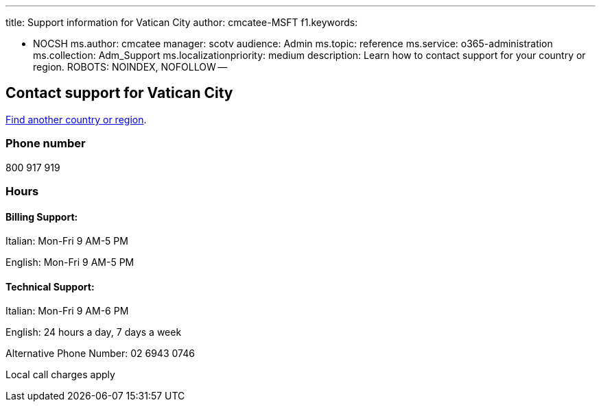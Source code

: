 '''

title: Support information for Vatican City author: cmcatee-MSFT f1.keywords:

* NOCSH ms.author: cmcatee manager: scotv audience: Admin ms.topic: reference ms.service: o365-administration ms.collection: Adm_Support ms.localizationpriority: medium description: Learn how to contact support for your country or region.
ROBOTS: NOINDEX, NOFOLLOW --

== Contact support for Vatican City

xref:../get-help-support.adoc[Find another country or region].

=== Phone number

800 917 919

=== Hours

==== Billing Support:

Italian: Mon-Fri 9 AM-5 PM

English: Mon-Fri 9 AM-5 PM

==== Technical Support:

Italian: Mon-Fri 9 AM-6 PM

English: 24 hours a day, 7 days a week

Alternative Phone Number: 02 6943 0746

Local call charges apply
